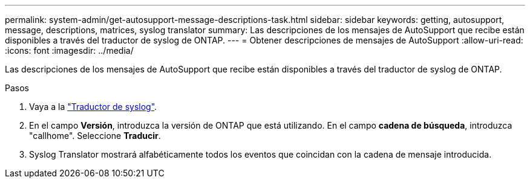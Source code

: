 ---
permalink: system-admin/get-autosupport-message-descriptions-task.html 
sidebar: sidebar 
keywords: getting, autosupport, message, descriptions, matrices, syslog translator 
summary: Las descripciones de los mensajes de AutoSupport que recibe están disponibles a través del traductor de syslog de ONTAP. 
---
= Obtener descripciones de mensajes de AutoSupport
:allow-uri-read: 
:icons: font
:imagesdir: ../media/


[role="lead"]
Las descripciones de los mensajes de AutoSupport que recibe están disponibles a través del traductor de syslog de ONTAP.

.Pasos
. Vaya a la link:https://mysupport.netapp.com/site/bugs-online/syslog-translator["Traductor de syslog"^].
. En el campo **Versión**, introduzca la versión de ONTAP que está utilizando. En el campo **cadena de búsqueda**, introduzca "callhome". Seleccione *Traducir*.
. Syslog Translator mostrará alfabéticamente todos los eventos que coincidan con la cadena de mensaje introducida.

